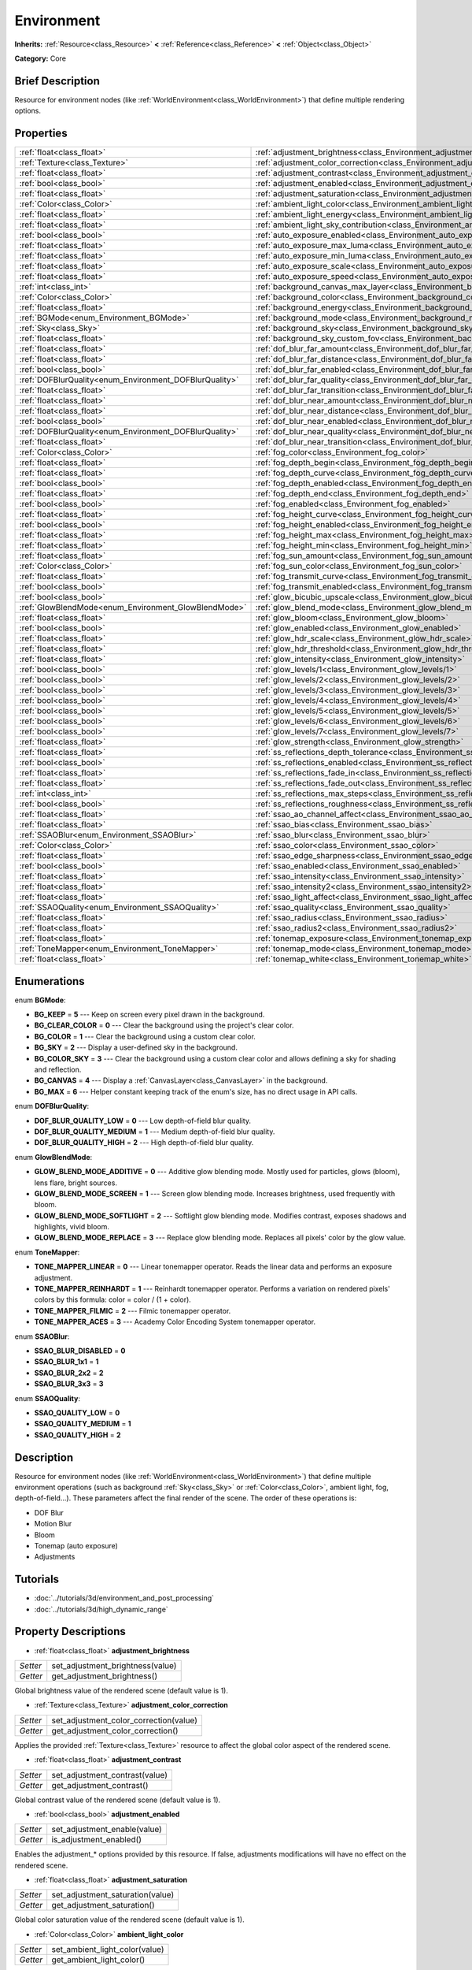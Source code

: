 .. Generated automatically by doc/tools/makerst.py in Godot's source tree.
.. DO NOT EDIT THIS FILE, but the Environment.xml source instead.
.. The source is found in doc/classes or modules/<name>/doc_classes.

.. _class_Environment:

Environment
===========

**Inherits:** :ref:`Resource<class_Resource>` **<** :ref:`Reference<class_Reference>` **<** :ref:`Object<class_Object>`

**Category:** Core

Brief Description
-----------------

Resource for environment nodes (like :ref:`WorldEnvironment<class_WorldEnvironment>`) that define multiple rendering options.

Properties
----------

+--------------------------------------------------------+-----------------------------------------------------------------------------------------+
| :ref:`float<class_float>`                              | :ref:`adjustment_brightness<class_Environment_adjustment_brightness>`                   |
+--------------------------------------------------------+-----------------------------------------------------------------------------------------+
| :ref:`Texture<class_Texture>`                          | :ref:`adjustment_color_correction<class_Environment_adjustment_color_correction>`       |
+--------------------------------------------------------+-----------------------------------------------------------------------------------------+
| :ref:`float<class_float>`                              | :ref:`adjustment_contrast<class_Environment_adjustment_contrast>`                       |
+--------------------------------------------------------+-----------------------------------------------------------------------------------------+
| :ref:`bool<class_bool>`                                | :ref:`adjustment_enabled<class_Environment_adjustment_enabled>`                         |
+--------------------------------------------------------+-----------------------------------------------------------------------------------------+
| :ref:`float<class_float>`                              | :ref:`adjustment_saturation<class_Environment_adjustment_saturation>`                   |
+--------------------------------------------------------+-----------------------------------------------------------------------------------------+
| :ref:`Color<class_Color>`                              | :ref:`ambient_light_color<class_Environment_ambient_light_color>`                       |
+--------------------------------------------------------+-----------------------------------------------------------------------------------------+
| :ref:`float<class_float>`                              | :ref:`ambient_light_energy<class_Environment_ambient_light_energy>`                     |
+--------------------------------------------------------+-----------------------------------------------------------------------------------------+
| :ref:`float<class_float>`                              | :ref:`ambient_light_sky_contribution<class_Environment_ambient_light_sky_contribution>` |
+--------------------------------------------------------+-----------------------------------------------------------------------------------------+
| :ref:`bool<class_bool>`                                | :ref:`auto_exposure_enabled<class_Environment_auto_exposure_enabled>`                   |
+--------------------------------------------------------+-----------------------------------------------------------------------------------------+
| :ref:`float<class_float>`                              | :ref:`auto_exposure_max_luma<class_Environment_auto_exposure_max_luma>`                 |
+--------------------------------------------------------+-----------------------------------------------------------------------------------------+
| :ref:`float<class_float>`                              | :ref:`auto_exposure_min_luma<class_Environment_auto_exposure_min_luma>`                 |
+--------------------------------------------------------+-----------------------------------------------------------------------------------------+
| :ref:`float<class_float>`                              | :ref:`auto_exposure_scale<class_Environment_auto_exposure_scale>`                       |
+--------------------------------------------------------+-----------------------------------------------------------------------------------------+
| :ref:`float<class_float>`                              | :ref:`auto_exposure_speed<class_Environment_auto_exposure_speed>`                       |
+--------------------------------------------------------+-----------------------------------------------------------------------------------------+
| :ref:`int<class_int>`                                  | :ref:`background_canvas_max_layer<class_Environment_background_canvas_max_layer>`       |
+--------------------------------------------------------+-----------------------------------------------------------------------------------------+
| :ref:`Color<class_Color>`                              | :ref:`background_color<class_Environment_background_color>`                             |
+--------------------------------------------------------+-----------------------------------------------------------------------------------------+
| :ref:`float<class_float>`                              | :ref:`background_energy<class_Environment_background_energy>`                           |
+--------------------------------------------------------+-----------------------------------------------------------------------------------------+
| :ref:`BGMode<enum_Environment_BGMode>`                 | :ref:`background_mode<class_Environment_background_mode>`                               |
+--------------------------------------------------------+-----------------------------------------------------------------------------------------+
| :ref:`Sky<class_Sky>`                                  | :ref:`background_sky<class_Environment_background_sky>`                                 |
+--------------------------------------------------------+-----------------------------------------------------------------------------------------+
| :ref:`float<class_float>`                              | :ref:`background_sky_custom_fov<class_Environment_background_sky_custom_fov>`           |
+--------------------------------------------------------+-----------------------------------------------------------------------------------------+
| :ref:`float<class_float>`                              | :ref:`dof_blur_far_amount<class_Environment_dof_blur_far_amount>`                       |
+--------------------------------------------------------+-----------------------------------------------------------------------------------------+
| :ref:`float<class_float>`                              | :ref:`dof_blur_far_distance<class_Environment_dof_blur_far_distance>`                   |
+--------------------------------------------------------+-----------------------------------------------------------------------------------------+
| :ref:`bool<class_bool>`                                | :ref:`dof_blur_far_enabled<class_Environment_dof_blur_far_enabled>`                     |
+--------------------------------------------------------+-----------------------------------------------------------------------------------------+
| :ref:`DOFBlurQuality<enum_Environment_DOFBlurQuality>` | :ref:`dof_blur_far_quality<class_Environment_dof_blur_far_quality>`                     |
+--------------------------------------------------------+-----------------------------------------------------------------------------------------+
| :ref:`float<class_float>`                              | :ref:`dof_blur_far_transition<class_Environment_dof_blur_far_transition>`               |
+--------------------------------------------------------+-----------------------------------------------------------------------------------------+
| :ref:`float<class_float>`                              | :ref:`dof_blur_near_amount<class_Environment_dof_blur_near_amount>`                     |
+--------------------------------------------------------+-----------------------------------------------------------------------------------------+
| :ref:`float<class_float>`                              | :ref:`dof_blur_near_distance<class_Environment_dof_blur_near_distance>`                 |
+--------------------------------------------------------+-----------------------------------------------------------------------------------------+
| :ref:`bool<class_bool>`                                | :ref:`dof_blur_near_enabled<class_Environment_dof_blur_near_enabled>`                   |
+--------------------------------------------------------+-----------------------------------------------------------------------------------------+
| :ref:`DOFBlurQuality<enum_Environment_DOFBlurQuality>` | :ref:`dof_blur_near_quality<class_Environment_dof_blur_near_quality>`                   |
+--------------------------------------------------------+-----------------------------------------------------------------------------------------+
| :ref:`float<class_float>`                              | :ref:`dof_blur_near_transition<class_Environment_dof_blur_near_transition>`             |
+--------------------------------------------------------+-----------------------------------------------------------------------------------------+
| :ref:`Color<class_Color>`                              | :ref:`fog_color<class_Environment_fog_color>`                                           |
+--------------------------------------------------------+-----------------------------------------------------------------------------------------+
| :ref:`float<class_float>`                              | :ref:`fog_depth_begin<class_Environment_fog_depth_begin>`                               |
+--------------------------------------------------------+-----------------------------------------------------------------------------------------+
| :ref:`float<class_float>`                              | :ref:`fog_depth_curve<class_Environment_fog_depth_curve>`                               |
+--------------------------------------------------------+-----------------------------------------------------------------------------------------+
| :ref:`bool<class_bool>`                                | :ref:`fog_depth_enabled<class_Environment_fog_depth_enabled>`                           |
+--------------------------------------------------------+-----------------------------------------------------------------------------------------+
| :ref:`float<class_float>`                              | :ref:`fog_depth_end<class_Environment_fog_depth_end>`                                   |
+--------------------------------------------------------+-----------------------------------------------------------------------------------------+
| :ref:`bool<class_bool>`                                | :ref:`fog_enabled<class_Environment_fog_enabled>`                                       |
+--------------------------------------------------------+-----------------------------------------------------------------------------------------+
| :ref:`float<class_float>`                              | :ref:`fog_height_curve<class_Environment_fog_height_curve>`                             |
+--------------------------------------------------------+-----------------------------------------------------------------------------------------+
| :ref:`bool<class_bool>`                                | :ref:`fog_height_enabled<class_Environment_fog_height_enabled>`                         |
+--------------------------------------------------------+-----------------------------------------------------------------------------------------+
| :ref:`float<class_float>`                              | :ref:`fog_height_max<class_Environment_fog_height_max>`                                 |
+--------------------------------------------------------+-----------------------------------------------------------------------------------------+
| :ref:`float<class_float>`                              | :ref:`fog_height_min<class_Environment_fog_height_min>`                                 |
+--------------------------------------------------------+-----------------------------------------------------------------------------------------+
| :ref:`float<class_float>`                              | :ref:`fog_sun_amount<class_Environment_fog_sun_amount>`                                 |
+--------------------------------------------------------+-----------------------------------------------------------------------------------------+
| :ref:`Color<class_Color>`                              | :ref:`fog_sun_color<class_Environment_fog_sun_color>`                                   |
+--------------------------------------------------------+-----------------------------------------------------------------------------------------+
| :ref:`float<class_float>`                              | :ref:`fog_transmit_curve<class_Environment_fog_transmit_curve>`                         |
+--------------------------------------------------------+-----------------------------------------------------------------------------------------+
| :ref:`bool<class_bool>`                                | :ref:`fog_transmit_enabled<class_Environment_fog_transmit_enabled>`                     |
+--------------------------------------------------------+-----------------------------------------------------------------------------------------+
| :ref:`bool<class_bool>`                                | :ref:`glow_bicubic_upscale<class_Environment_glow_bicubic_upscale>`                     |
+--------------------------------------------------------+-----------------------------------------------------------------------------------------+
| :ref:`GlowBlendMode<enum_Environment_GlowBlendMode>`   | :ref:`glow_blend_mode<class_Environment_glow_blend_mode>`                               |
+--------------------------------------------------------+-----------------------------------------------------------------------------------------+
| :ref:`float<class_float>`                              | :ref:`glow_bloom<class_Environment_glow_bloom>`                                         |
+--------------------------------------------------------+-----------------------------------------------------------------------------------------+
| :ref:`bool<class_bool>`                                | :ref:`glow_enabled<class_Environment_glow_enabled>`                                     |
+--------------------------------------------------------+-----------------------------------------------------------------------------------------+
| :ref:`float<class_float>`                              | :ref:`glow_hdr_scale<class_Environment_glow_hdr_scale>`                                 |
+--------------------------------------------------------+-----------------------------------------------------------------------------------------+
| :ref:`float<class_float>`                              | :ref:`glow_hdr_threshold<class_Environment_glow_hdr_threshold>`                         |
+--------------------------------------------------------+-----------------------------------------------------------------------------------------+
| :ref:`float<class_float>`                              | :ref:`glow_intensity<class_Environment_glow_intensity>`                                 |
+--------------------------------------------------------+-----------------------------------------------------------------------------------------+
| :ref:`bool<class_bool>`                                | :ref:`glow_levels/1<class_Environment_glow_levels/1>`                                   |
+--------------------------------------------------------+-----------------------------------------------------------------------------------------+
| :ref:`bool<class_bool>`                                | :ref:`glow_levels/2<class_Environment_glow_levels/2>`                                   |
+--------------------------------------------------------+-----------------------------------------------------------------------------------------+
| :ref:`bool<class_bool>`                                | :ref:`glow_levels/3<class_Environment_glow_levels/3>`                                   |
+--------------------------------------------------------+-----------------------------------------------------------------------------------------+
| :ref:`bool<class_bool>`                                | :ref:`glow_levels/4<class_Environment_glow_levels/4>`                                   |
+--------------------------------------------------------+-----------------------------------------------------------------------------------------+
| :ref:`bool<class_bool>`                                | :ref:`glow_levels/5<class_Environment_glow_levels/5>`                                   |
+--------------------------------------------------------+-----------------------------------------------------------------------------------------+
| :ref:`bool<class_bool>`                                | :ref:`glow_levels/6<class_Environment_glow_levels/6>`                                   |
+--------------------------------------------------------+-----------------------------------------------------------------------------------------+
| :ref:`bool<class_bool>`                                | :ref:`glow_levels/7<class_Environment_glow_levels/7>`                                   |
+--------------------------------------------------------+-----------------------------------------------------------------------------------------+
| :ref:`float<class_float>`                              | :ref:`glow_strength<class_Environment_glow_strength>`                                   |
+--------------------------------------------------------+-----------------------------------------------------------------------------------------+
| :ref:`float<class_float>`                              | :ref:`ss_reflections_depth_tolerance<class_Environment_ss_reflections_depth_tolerance>` |
+--------------------------------------------------------+-----------------------------------------------------------------------------------------+
| :ref:`bool<class_bool>`                                | :ref:`ss_reflections_enabled<class_Environment_ss_reflections_enabled>`                 |
+--------------------------------------------------------+-----------------------------------------------------------------------------------------+
| :ref:`float<class_float>`                              | :ref:`ss_reflections_fade_in<class_Environment_ss_reflections_fade_in>`                 |
+--------------------------------------------------------+-----------------------------------------------------------------------------------------+
| :ref:`float<class_float>`                              | :ref:`ss_reflections_fade_out<class_Environment_ss_reflections_fade_out>`               |
+--------------------------------------------------------+-----------------------------------------------------------------------------------------+
| :ref:`int<class_int>`                                  | :ref:`ss_reflections_max_steps<class_Environment_ss_reflections_max_steps>`             |
+--------------------------------------------------------+-----------------------------------------------------------------------------------------+
| :ref:`bool<class_bool>`                                | :ref:`ss_reflections_roughness<class_Environment_ss_reflections_roughness>`             |
+--------------------------------------------------------+-----------------------------------------------------------------------------------------+
| :ref:`float<class_float>`                              | :ref:`ssao_ao_channel_affect<class_Environment_ssao_ao_channel_affect>`                 |
+--------------------------------------------------------+-----------------------------------------------------------------------------------------+
| :ref:`float<class_float>`                              | :ref:`ssao_bias<class_Environment_ssao_bias>`                                           |
+--------------------------------------------------------+-----------------------------------------------------------------------------------------+
| :ref:`SSAOBlur<enum_Environment_SSAOBlur>`             | :ref:`ssao_blur<class_Environment_ssao_blur>`                                           |
+--------------------------------------------------------+-----------------------------------------------------------------------------------------+
| :ref:`Color<class_Color>`                              | :ref:`ssao_color<class_Environment_ssao_color>`                                         |
+--------------------------------------------------------+-----------------------------------------------------------------------------------------+
| :ref:`float<class_float>`                              | :ref:`ssao_edge_sharpness<class_Environment_ssao_edge_sharpness>`                       |
+--------------------------------------------------------+-----------------------------------------------------------------------------------------+
| :ref:`bool<class_bool>`                                | :ref:`ssao_enabled<class_Environment_ssao_enabled>`                                     |
+--------------------------------------------------------+-----------------------------------------------------------------------------------------+
| :ref:`float<class_float>`                              | :ref:`ssao_intensity<class_Environment_ssao_intensity>`                                 |
+--------------------------------------------------------+-----------------------------------------------------------------------------------------+
| :ref:`float<class_float>`                              | :ref:`ssao_intensity2<class_Environment_ssao_intensity2>`                               |
+--------------------------------------------------------+-----------------------------------------------------------------------------------------+
| :ref:`float<class_float>`                              | :ref:`ssao_light_affect<class_Environment_ssao_light_affect>`                           |
+--------------------------------------------------------+-----------------------------------------------------------------------------------------+
| :ref:`SSAOQuality<enum_Environment_SSAOQuality>`       | :ref:`ssao_quality<class_Environment_ssao_quality>`                                     |
+--------------------------------------------------------+-----------------------------------------------------------------------------------------+
| :ref:`float<class_float>`                              | :ref:`ssao_radius<class_Environment_ssao_radius>`                                       |
+--------------------------------------------------------+-----------------------------------------------------------------------------------------+
| :ref:`float<class_float>`                              | :ref:`ssao_radius2<class_Environment_ssao_radius2>`                                     |
+--------------------------------------------------------+-----------------------------------------------------------------------------------------+
| :ref:`float<class_float>`                              | :ref:`tonemap_exposure<class_Environment_tonemap_exposure>`                             |
+--------------------------------------------------------+-----------------------------------------------------------------------------------------+
| :ref:`ToneMapper<enum_Environment_ToneMapper>`         | :ref:`tonemap_mode<class_Environment_tonemap_mode>`                                     |
+--------------------------------------------------------+-----------------------------------------------------------------------------------------+
| :ref:`float<class_float>`                              | :ref:`tonemap_white<class_Environment_tonemap_white>`                                   |
+--------------------------------------------------------+-----------------------------------------------------------------------------------------+

Enumerations
------------

.. _enum_Environment_BGMode:

enum **BGMode**:

- **BG_KEEP** = **5** --- Keep on screen every pixel drawn in the background.

- **BG_CLEAR_COLOR** = **0** --- Clear the background using the project's clear color.

- **BG_COLOR** = **1** --- Clear the background using a custom clear color.

- **BG_SKY** = **2** --- Display a user-defined sky in the background.

- **BG_COLOR_SKY** = **3** --- Clear the background using a custom clear color and allows defining a sky for shading and reflection.

- **BG_CANVAS** = **4** --- Display a :ref:`CanvasLayer<class_CanvasLayer>` in the background.

- **BG_MAX** = **6** --- Helper constant keeping track of the enum's size, has no direct usage in API calls.

.. _enum_Environment_DOFBlurQuality:

enum **DOFBlurQuality**:

- **DOF_BLUR_QUALITY_LOW** = **0** --- Low depth-of-field blur quality.

- **DOF_BLUR_QUALITY_MEDIUM** = **1** --- Medium depth-of-field blur quality.

- **DOF_BLUR_QUALITY_HIGH** = **2** --- High depth-of-field blur quality.

.. _enum_Environment_GlowBlendMode:

enum **GlowBlendMode**:

- **GLOW_BLEND_MODE_ADDITIVE** = **0** --- Additive glow blending mode. Mostly used for particles, glows (bloom), lens flare, bright sources.

- **GLOW_BLEND_MODE_SCREEN** = **1** --- Screen glow blending mode. Increases brightness, used frequently with bloom.

- **GLOW_BLEND_MODE_SOFTLIGHT** = **2** --- Softlight glow blending mode. Modifies contrast, exposes shadows and highlights, vivid bloom.

- **GLOW_BLEND_MODE_REPLACE** = **3** --- Replace glow blending mode. Replaces all pixels' color by the glow value.

.. _enum_Environment_ToneMapper:

enum **ToneMapper**:

- **TONE_MAPPER_LINEAR** = **0** --- Linear tonemapper operator. Reads the linear data and performs an exposure adjustment.

- **TONE_MAPPER_REINHARDT** = **1** --- Reinhardt tonemapper operator. Performs a variation on rendered pixels' colors by this formula: color = color / (1 + color).

- **TONE_MAPPER_FILMIC** = **2** --- Filmic tonemapper operator.

- **TONE_MAPPER_ACES** = **3** --- Academy Color Encoding System tonemapper operator.

.. _enum_Environment_SSAOBlur:

enum **SSAOBlur**:

- **SSAO_BLUR_DISABLED** = **0**

- **SSAO_BLUR_1x1** = **1**

- **SSAO_BLUR_2x2** = **2**

- **SSAO_BLUR_3x3** = **3**

.. _enum_Environment_SSAOQuality:

enum **SSAOQuality**:

- **SSAO_QUALITY_LOW** = **0**

- **SSAO_QUALITY_MEDIUM** = **1**

- **SSAO_QUALITY_HIGH** = **2**

Description
-----------

Resource for environment nodes (like :ref:`WorldEnvironment<class_WorldEnvironment>`) that define multiple environment operations (such as background :ref:`Sky<class_Sky>` or :ref:`Color<class_Color>`, ambient light, fog, depth-of-field...). These parameters affect the final render of the scene. The order of these operations is:

- DOF Blur

- Motion Blur

- Bloom

- Tonemap (auto exposure)

- Adjustments

Tutorials
---------

- :doc:`../tutorials/3d/environment_and_post_processing`

- :doc:`../tutorials/3d/high_dynamic_range`

Property Descriptions
---------------------

.. _class_Environment_adjustment_brightness:

- :ref:`float<class_float>` **adjustment_brightness**

+----------+----------------------------------+
| *Setter* | set_adjustment_brightness(value) |
+----------+----------------------------------+
| *Getter* | get_adjustment_brightness()      |
+----------+----------------------------------+

Global brightness value of the rendered scene (default value is 1).

.. _class_Environment_adjustment_color_correction:

- :ref:`Texture<class_Texture>` **adjustment_color_correction**

+----------+----------------------------------------+
| *Setter* | set_adjustment_color_correction(value) |
+----------+----------------------------------------+
| *Getter* | get_adjustment_color_correction()      |
+----------+----------------------------------------+

Applies the provided :ref:`Texture<class_Texture>` resource to affect the global color aspect of the rendered scene.

.. _class_Environment_adjustment_contrast:

- :ref:`float<class_float>` **adjustment_contrast**

+----------+--------------------------------+
| *Setter* | set_adjustment_contrast(value) |
+----------+--------------------------------+
| *Getter* | get_adjustment_contrast()      |
+----------+--------------------------------+

Global contrast value of the rendered scene (default value is 1).

.. _class_Environment_adjustment_enabled:

- :ref:`bool<class_bool>` **adjustment_enabled**

+----------+------------------------------+
| *Setter* | set_adjustment_enable(value) |
+----------+------------------------------+
| *Getter* | is_adjustment_enabled()      |
+----------+------------------------------+

Enables the adjustment\_\* options provided by this resource. If false, adjustments modifications will have no effect on the rendered scene.

.. _class_Environment_adjustment_saturation:

- :ref:`float<class_float>` **adjustment_saturation**

+----------+----------------------------------+
| *Setter* | set_adjustment_saturation(value) |
+----------+----------------------------------+
| *Getter* | get_adjustment_saturation()      |
+----------+----------------------------------+

Global color saturation value of the rendered scene (default value is 1).

.. _class_Environment_ambient_light_color:

- :ref:`Color<class_Color>` **ambient_light_color**

+----------+--------------------------------+
| *Setter* | set_ambient_light_color(value) |
+----------+--------------------------------+
| *Getter* | get_ambient_light_color()      |
+----------+--------------------------------+

:ref:`Color<class_Color>` of the ambient light.

.. _class_Environment_ambient_light_energy:

- :ref:`float<class_float>` **ambient_light_energy**

+----------+---------------------------------+
| *Setter* | set_ambient_light_energy(value) |
+----------+---------------------------------+
| *Getter* | get_ambient_light_energy()      |
+----------+---------------------------------+

Energy of the ambient light. The higher the value, the stronger the light.

.. _class_Environment_ambient_light_sky_contribution:

- :ref:`float<class_float>` **ambient_light_sky_contribution**

+----------+-------------------------------------------+
| *Setter* | set_ambient_light_sky_contribution(value) |
+----------+-------------------------------------------+
| *Getter* | get_ambient_light_sky_contribution()      |
+----------+-------------------------------------------+

Defines the amount of light that the sky brings on the scene. A value of 0 means that the sky's light emission has no effect on the scene illumination, thus all ambient illumination is provided by the ambient light. On the contrary, a value of 1 means that all the light that affects the scene is provided by the sky, thus the ambient light parameter has no effect on the scene.

.. _class_Environment_auto_exposure_enabled:

- :ref:`bool<class_bool>` **auto_exposure_enabled**

+----------+----------------------------------+
| *Setter* | set_tonemap_auto_exposure(value) |
+----------+----------------------------------+
| *Getter* | get_tonemap_auto_exposure()      |
+----------+----------------------------------+

Enables the tonemapping auto exposure mode of the scene renderer. If activated, the renderer will automatically determine the exposure setting to adapt to the illumination of the scene and the observed light.

.. _class_Environment_auto_exposure_max_luma:

- :ref:`float<class_float>` **auto_exposure_max_luma**

+----------+--------------------------------------+
| *Setter* | set_tonemap_auto_exposure_max(value) |
+----------+--------------------------------------+
| *Getter* | get_tonemap_auto_exposure_max()      |
+----------+--------------------------------------+

Maximum luminance value for the auto exposure.

.. _class_Environment_auto_exposure_min_luma:

- :ref:`float<class_float>` **auto_exposure_min_luma**

+----------+--------------------------------------+
| *Setter* | set_tonemap_auto_exposure_min(value) |
+----------+--------------------------------------+
| *Getter* | get_tonemap_auto_exposure_min()      |
+----------+--------------------------------------+

Minimum luminance value for the auto exposure.

.. _class_Environment_auto_exposure_scale:

- :ref:`float<class_float>` **auto_exposure_scale**

+----------+---------------------------------------+
| *Setter* | set_tonemap_auto_exposure_grey(value) |
+----------+---------------------------------------+
| *Getter* | get_tonemap_auto_exposure_grey()      |
+----------+---------------------------------------+

Scale of the auto exposure effect. Affects the intensity of auto exposure.

.. _class_Environment_auto_exposure_speed:

- :ref:`float<class_float>` **auto_exposure_speed**

+----------+----------------------------------------+
| *Setter* | set_tonemap_auto_exposure_speed(value) |
+----------+----------------------------------------+
| *Getter* | get_tonemap_auto_exposure_speed()      |
+----------+----------------------------------------+

Speed of the auto exposure effect. Affects the time needed for the camera to perform auto exposure.

.. _class_Environment_background_canvas_max_layer:

- :ref:`int<class_int>` **background_canvas_max_layer**

+----------+-----------------------------+
| *Setter* | set_canvas_max_layer(value) |
+----------+-----------------------------+
| *Getter* | get_canvas_max_layer()      |
+----------+-----------------------------+

Maximum layer id (if using Layer background mode).

.. _class_Environment_background_color:

- :ref:`Color<class_Color>` **background_color**

+----------+---------------------+
| *Setter* | set_bg_color(value) |
+----------+---------------------+
| *Getter* | get_bg_color()      |
+----------+---------------------+

Color displayed for clear areas of the scene (if using Custom color or Color+Sky background modes).

.. _class_Environment_background_energy:

- :ref:`float<class_float>` **background_energy**

+----------+----------------------+
| *Setter* | set_bg_energy(value) |
+----------+----------------------+
| *Getter* | get_bg_energy()      |
+----------+----------------------+

Power of light emitted by the background.

.. _class_Environment_background_mode:

- :ref:`BGMode<enum_Environment_BGMode>` **background_mode**

+----------+-----------------------+
| *Setter* | set_background(value) |
+----------+-----------------------+
| *Getter* | get_background()      |
+----------+-----------------------+

Defines the mode of background.

.. _class_Environment_background_sky:

- :ref:`Sky<class_Sky>` **background_sky**

+----------+----------------+
| *Setter* | set_sky(value) |
+----------+----------------+
| *Getter* | get_sky()      |
+----------+----------------+

:ref:`Sky<class_Sky>` resource defined as background.

.. _class_Environment_background_sky_custom_fov:

- :ref:`float<class_float>` **background_sky_custom_fov**

+----------+---------------------------+
| *Setter* | set_sky_custom_fov(value) |
+----------+---------------------------+
| *Getter* | get_sky_custom_fov()      |
+----------+---------------------------+

:ref:`Sky<class_Sky>` resource's custom field of view.

.. _class_Environment_dof_blur_far_amount:

- :ref:`float<class_float>` **dof_blur_far_amount**

+----------+--------------------------------+
| *Setter* | set_dof_blur_far_amount(value) |
+----------+--------------------------------+
| *Getter* | get_dof_blur_far_amount()      |
+----------+--------------------------------+

Amount of far blur.

.. _class_Environment_dof_blur_far_distance:

- :ref:`float<class_float>` **dof_blur_far_distance**

+----------+----------------------------------+
| *Setter* | set_dof_blur_far_distance(value) |
+----------+----------------------------------+
| *Getter* | get_dof_blur_far_distance()      |
+----------+----------------------------------+

Distance from the camera where the far blur effect affects the rendering.

.. _class_Environment_dof_blur_far_enabled:

- :ref:`bool<class_bool>` **dof_blur_far_enabled**

+----------+---------------------------------+
| *Setter* | set_dof_blur_far_enabled(value) |
+----------+---------------------------------+
| *Getter* | is_dof_blur_far_enabled()       |
+----------+---------------------------------+

Enables the far blur effect.

.. _class_Environment_dof_blur_far_quality:

- :ref:`DOFBlurQuality<enum_Environment_DOFBlurQuality>` **dof_blur_far_quality**

+----------+---------------------------------+
| *Setter* | set_dof_blur_far_quality(value) |
+----------+---------------------------------+
| *Getter* | get_dof_blur_far_quality()      |
+----------+---------------------------------+

Quality of the far blur quality.

.. _class_Environment_dof_blur_far_transition:

- :ref:`float<class_float>` **dof_blur_far_transition**

+----------+------------------------------------+
| *Setter* | set_dof_blur_far_transition(value) |
+----------+------------------------------------+
| *Getter* | get_dof_blur_far_transition()      |
+----------+------------------------------------+

Transition between no-blur area and far blur.

.. _class_Environment_dof_blur_near_amount:

- :ref:`float<class_float>` **dof_blur_near_amount**

+----------+---------------------------------+
| *Setter* | set_dof_blur_near_amount(value) |
+----------+---------------------------------+
| *Getter* | get_dof_blur_near_amount()      |
+----------+---------------------------------+

Amount of near blur.

.. _class_Environment_dof_blur_near_distance:

- :ref:`float<class_float>` **dof_blur_near_distance**

+----------+-----------------------------------+
| *Setter* | set_dof_blur_near_distance(value) |
+----------+-----------------------------------+
| *Getter* | get_dof_blur_near_distance()      |
+----------+-----------------------------------+

Distance from the camera where the near blur effect affects the rendering.

.. _class_Environment_dof_blur_near_enabled:

- :ref:`bool<class_bool>` **dof_blur_near_enabled**

+----------+----------------------------------+
| *Setter* | set_dof_blur_near_enabled(value) |
+----------+----------------------------------+
| *Getter* | is_dof_blur_near_enabled()       |
+----------+----------------------------------+

Enables the near blur effect.

.. _class_Environment_dof_blur_near_quality:

- :ref:`DOFBlurQuality<enum_Environment_DOFBlurQuality>` **dof_blur_near_quality**

+----------+----------------------------------+
| *Setter* | set_dof_blur_near_quality(value) |
+----------+----------------------------------+
| *Getter* | get_dof_blur_near_quality()      |
+----------+----------------------------------+

Quality of the near blur quality.

.. _class_Environment_dof_blur_near_transition:

- :ref:`float<class_float>` **dof_blur_near_transition**

+----------+-------------------------------------+
| *Setter* | set_dof_blur_near_transition(value) |
+----------+-------------------------------------+
| *Getter* | get_dof_blur_near_transition()      |
+----------+-------------------------------------+

Transition between near blur and no-blur area.

.. _class_Environment_fog_color:

- :ref:`Color<class_Color>` **fog_color**

+----------+----------------------+
| *Setter* | set_fog_color(value) |
+----------+----------------------+
| *Getter* | get_fog_color()      |
+----------+----------------------+

Fog's :ref:`Color<class_Color>`.

.. _class_Environment_fog_depth_begin:

- :ref:`float<class_float>` **fog_depth_begin**

+----------+----------------------------+
| *Setter* | set_fog_depth_begin(value) |
+----------+----------------------------+
| *Getter* | get_fog_depth_begin()      |
+----------+----------------------------+

Fog's depth starting distance from the camera.

.. _class_Environment_fog_depth_curve:

- :ref:`float<class_float>` **fog_depth_curve**

+----------+----------------------------+
| *Setter* | set_fog_depth_curve(value) |
+----------+----------------------------+
| *Getter* | get_fog_depth_curve()      |
+----------+----------------------------+

Value defining the fog depth intensity.

.. _class_Environment_fog_depth_enabled:

- :ref:`bool<class_bool>` **fog_depth_enabled**

+----------+------------------------------+
| *Setter* | set_fog_depth_enabled(value) |
+----------+------------------------------+
| *Getter* | is_fog_depth_enabled()       |
+----------+------------------------------+

Enables the fog depth.

.. _class_Environment_fog_depth_end:

- :ref:`float<class_float>` **fog_depth_end**

+----------+--------------------------+
| *Setter* | set_fog_depth_end(value) |
+----------+--------------------------+
| *Getter* | get_fog_depth_end()      |
+----------+--------------------------+

.. _class_Environment_fog_enabled:

- :ref:`bool<class_bool>` **fog_enabled**

+----------+------------------------+
| *Setter* | set_fog_enabled(value) |
+----------+------------------------+
| *Getter* | is_fog_enabled()       |
+----------+------------------------+

Enables the fog. Needs fog_height_enabled and/or for_depth_enabled to actually display fog.

.. _class_Environment_fog_height_curve:

- :ref:`float<class_float>` **fog_height_curve**

+----------+-----------------------------+
| *Setter* | set_fog_height_curve(value) |
+----------+-----------------------------+
| *Getter* | get_fog_height_curve()      |
+----------+-----------------------------+

Value defining the fog height intensity.

.. _class_Environment_fog_height_enabled:

- :ref:`bool<class_bool>` **fog_height_enabled**

+----------+-------------------------------+
| *Setter* | set_fog_height_enabled(value) |
+----------+-------------------------------+
| *Getter* | is_fog_height_enabled()       |
+----------+-------------------------------+

Enables the fog height.

.. _class_Environment_fog_height_max:

- :ref:`float<class_float>` **fog_height_max**

+----------+---------------------------+
| *Setter* | set_fog_height_max(value) |
+----------+---------------------------+
| *Getter* | get_fog_height_max()      |
+----------+---------------------------+

Maximum height of fog.

.. _class_Environment_fog_height_min:

- :ref:`float<class_float>` **fog_height_min**

+----------+---------------------------+
| *Setter* | set_fog_height_min(value) |
+----------+---------------------------+
| *Getter* | get_fog_height_min()      |
+----------+---------------------------+

Minimum height of fog.

.. _class_Environment_fog_sun_amount:

- :ref:`float<class_float>` **fog_sun_amount**

+----------+---------------------------+
| *Setter* | set_fog_sun_amount(value) |
+----------+---------------------------+
| *Getter* | get_fog_sun_amount()      |
+----------+---------------------------+

Amount of sun that affects the fog rendering.

.. _class_Environment_fog_sun_color:

- :ref:`Color<class_Color>` **fog_sun_color**

+----------+--------------------------+
| *Setter* | set_fog_sun_color(value) |
+----------+--------------------------+
| *Getter* | get_fog_sun_color()      |
+----------+--------------------------+

Sun :ref:`Color<class_Color>`.

.. _class_Environment_fog_transmit_curve:

- :ref:`float<class_float>` **fog_transmit_curve**

+----------+-------------------------------+
| *Setter* | set_fog_transmit_curve(value) |
+----------+-------------------------------+
| *Getter* | get_fog_transmit_curve()      |
+----------+-------------------------------+

Amount of light that the fog transmits.

.. _class_Environment_fog_transmit_enabled:

- :ref:`bool<class_bool>` **fog_transmit_enabled**

+----------+---------------------------------+
| *Setter* | set_fog_transmit_enabled(value) |
+----------+---------------------------------+
| *Getter* | is_fog_transmit_enabled()       |
+----------+---------------------------------+

Enables fog's light transmission. If enabled, lets reflections light to be transmitted by the fog.

.. _class_Environment_glow_bicubic_upscale:

- :ref:`bool<class_bool>` **glow_bicubic_upscale**

+----------+-----------------------------------+
| *Setter* | set_glow_bicubic_upscale(value)   |
+----------+-----------------------------------+
| *Getter* | is_glow_bicubic_upscale_enabled() |
+----------+-----------------------------------+

.. _class_Environment_glow_blend_mode:

- :ref:`GlowBlendMode<enum_Environment_GlowBlendMode>` **glow_blend_mode**

+----------+----------------------------+
| *Setter* | set_glow_blend_mode(value) |
+----------+----------------------------+
| *Getter* | get_glow_blend_mode()      |
+----------+----------------------------+

Glow blending mode.

.. _class_Environment_glow_bloom:

- :ref:`float<class_float>` **glow_bloom**

+----------+-----------------------+
| *Setter* | set_glow_bloom(value) |
+----------+-----------------------+
| *Getter* | get_glow_bloom()      |
+----------+-----------------------+

Bloom value (global glow).

.. _class_Environment_glow_enabled:

- :ref:`bool<class_bool>` **glow_enabled**

+----------+-------------------------+
| *Setter* | set_glow_enabled(value) |
+----------+-------------------------+
| *Getter* | is_glow_enabled()       |
+----------+-------------------------+

Enables glow rendering.

.. _class_Environment_glow_hdr_scale:

- :ref:`float<class_float>` **glow_hdr_scale**

+----------+---------------------------------+
| *Setter* | set_glow_hdr_bleed_scale(value) |
+----------+---------------------------------+
| *Getter* | get_glow_hdr_bleed_scale()      |
+----------+---------------------------------+

Bleed scale of the HDR glow.

.. _class_Environment_glow_hdr_threshold:

- :ref:`float<class_float>` **glow_hdr_threshold**

+----------+-------------------------------------+
| *Setter* | set_glow_hdr_bleed_threshold(value) |
+----------+-------------------------------------+
| *Getter* | get_glow_hdr_bleed_threshold()      |
+----------+-------------------------------------+

Bleed threshold of the HDR glow.

.. _class_Environment_glow_intensity:

- :ref:`float<class_float>` **glow_intensity**

+----------+---------------------------+
| *Setter* | set_glow_intensity(value) |
+----------+---------------------------+
| *Getter* | get_glow_intensity()      |
+----------+---------------------------+

Glow intensity.

.. _class_Environment_glow_levels/1:

- :ref:`bool<class_bool>` **glow_levels/1**

+----------+-------------------------+
| *Setter* | set_glow_level(value)   |
+----------+-------------------------+
| *Getter* | is_glow_level_enabled() |
+----------+-------------------------+

First level of glow (most local).

.. _class_Environment_glow_levels/2:

- :ref:`bool<class_bool>` **glow_levels/2**

+----------+-------------------------+
| *Setter* | set_glow_level(value)   |
+----------+-------------------------+
| *Getter* | is_glow_level_enabled() |
+----------+-------------------------+

Second level of glow.

.. _class_Environment_glow_levels/3:

- :ref:`bool<class_bool>` **glow_levels/3**

+----------+-------------------------+
| *Setter* | set_glow_level(value)   |
+----------+-------------------------+
| *Getter* | is_glow_level_enabled() |
+----------+-------------------------+

Third level of glow.

.. _class_Environment_glow_levels/4:

- :ref:`bool<class_bool>` **glow_levels/4**

+----------+-------------------------+
| *Setter* | set_glow_level(value)   |
+----------+-------------------------+
| *Getter* | is_glow_level_enabled() |
+----------+-------------------------+

Fourth level of glow.

.. _class_Environment_glow_levels/5:

- :ref:`bool<class_bool>` **glow_levels/5**

+----------+-------------------------+
| *Setter* | set_glow_level(value)   |
+----------+-------------------------+
| *Getter* | is_glow_level_enabled() |
+----------+-------------------------+

Fifth level of glow.

.. _class_Environment_glow_levels/6:

- :ref:`bool<class_bool>` **glow_levels/6**

+----------+-------------------------+
| *Setter* | set_glow_level(value)   |
+----------+-------------------------+
| *Getter* | is_glow_level_enabled() |
+----------+-------------------------+

Sixth level of glow.

.. _class_Environment_glow_levels/7:

- :ref:`bool<class_bool>` **glow_levels/7**

+----------+-------------------------+
| *Setter* | set_glow_level(value)   |
+----------+-------------------------+
| *Getter* | is_glow_level_enabled() |
+----------+-------------------------+

Seventh level of glow (most global).

.. _class_Environment_glow_strength:

- :ref:`float<class_float>` **glow_strength**

+----------+--------------------------+
| *Setter* | set_glow_strength(value) |
+----------+--------------------------+
| *Getter* | get_glow_strength()      |
+----------+--------------------------+

Glow strength.

.. _class_Environment_ss_reflections_depth_tolerance:

- :ref:`float<class_float>` **ss_reflections_depth_tolerance**

+----------+--------------------------------+
| *Setter* | set_ssr_depth_tolerance(value) |
+----------+--------------------------------+
| *Getter* | get_ssr_depth_tolerance()      |
+----------+--------------------------------+

.. _class_Environment_ss_reflections_enabled:

- :ref:`bool<class_bool>` **ss_reflections_enabled**

+----------+------------------------+
| *Setter* | set_ssr_enabled(value) |
+----------+------------------------+
| *Getter* | is_ssr_enabled()       |
+----------+------------------------+

.. _class_Environment_ss_reflections_fade_in:

- :ref:`float<class_float>` **ss_reflections_fade_in**

+----------+------------------------+
| *Setter* | set_ssr_fade_in(value) |
+----------+------------------------+
| *Getter* | get_ssr_fade_in()      |
+----------+------------------------+

.. _class_Environment_ss_reflections_fade_out:

- :ref:`float<class_float>` **ss_reflections_fade_out**

+----------+-------------------------+
| *Setter* | set_ssr_fade_out(value) |
+----------+-------------------------+
| *Getter* | get_ssr_fade_out()      |
+----------+-------------------------+

.. _class_Environment_ss_reflections_max_steps:

- :ref:`int<class_int>` **ss_reflections_max_steps**

+----------+--------------------------+
| *Setter* | set_ssr_max_steps(value) |
+----------+--------------------------+
| *Getter* | get_ssr_max_steps()      |
+----------+--------------------------+

.. _class_Environment_ss_reflections_roughness:

- :ref:`bool<class_bool>` **ss_reflections_roughness**

+----------+----------------------+
| *Setter* | set_ssr_rough(value) |
+----------+----------------------+
| *Getter* | is_ssr_rough()       |
+----------+----------------------+

.. _class_Environment_ssao_ao_channel_affect:

- :ref:`float<class_float>` **ssao_ao_channel_affect**

+----------+-----------------------------------+
| *Setter* | set_ssao_ao_channel_affect(value) |
+----------+-----------------------------------+
| *Getter* | get_ssao_ao_channel_affect()      |
+----------+-----------------------------------+

.. _class_Environment_ssao_bias:

- :ref:`float<class_float>` **ssao_bias**

+----------+----------------------+
| *Setter* | set_ssao_bias(value) |
+----------+----------------------+
| *Getter* | get_ssao_bias()      |
+----------+----------------------+

.. _class_Environment_ssao_blur:

- :ref:`SSAOBlur<enum_Environment_SSAOBlur>` **ssao_blur**

+----------+------------------------+
| *Setter* | set_ssao_blur(value)   |
+----------+------------------------+
| *Getter* | is_ssao_blur_enabled() |
+----------+------------------------+

.. _class_Environment_ssao_color:

- :ref:`Color<class_Color>` **ssao_color**

+----------+-----------------------+
| *Setter* | set_ssao_color(value) |
+----------+-----------------------+
| *Getter* | get_ssao_color()      |
+----------+-----------------------+

.. _class_Environment_ssao_edge_sharpness:

- :ref:`float<class_float>` **ssao_edge_sharpness**

+----------+--------------------------------+
| *Setter* | set_ssao_edge_sharpness(value) |
+----------+--------------------------------+
| *Getter* | get_ssao_edge_sharpness()      |
+----------+--------------------------------+

.. _class_Environment_ssao_enabled:

- :ref:`bool<class_bool>` **ssao_enabled**

+----------+-------------------------+
| *Setter* | set_ssao_enabled(value) |
+----------+-------------------------+
| *Getter* | is_ssao_enabled()       |
+----------+-------------------------+

.. _class_Environment_ssao_intensity:

- :ref:`float<class_float>` **ssao_intensity**

+----------+---------------------------+
| *Setter* | set_ssao_intensity(value) |
+----------+---------------------------+
| *Getter* | get_ssao_intensity()      |
+----------+---------------------------+

.. _class_Environment_ssao_intensity2:

- :ref:`float<class_float>` **ssao_intensity2**

+----------+----------------------------+
| *Setter* | set_ssao_intensity2(value) |
+----------+----------------------------+
| *Getter* | get_ssao_intensity2()      |
+----------+----------------------------+

.. _class_Environment_ssao_light_affect:

- :ref:`float<class_float>` **ssao_light_affect**

+----------+-------------------------------------+
| *Setter* | set_ssao_direct_light_affect(value) |
+----------+-------------------------------------+
| *Getter* | get_ssao_direct_light_affect()      |
+----------+-------------------------------------+

.. _class_Environment_ssao_quality:

- :ref:`SSAOQuality<enum_Environment_SSAOQuality>` **ssao_quality**

+----------+-------------------------+
| *Setter* | set_ssao_quality(value) |
+----------+-------------------------+
| *Getter* | get_ssao_quality()      |
+----------+-------------------------+

.. _class_Environment_ssao_radius:

- :ref:`float<class_float>` **ssao_radius**

+----------+------------------------+
| *Setter* | set_ssao_radius(value) |
+----------+------------------------+
| *Getter* | get_ssao_radius()      |
+----------+------------------------+

.. _class_Environment_ssao_radius2:

- :ref:`float<class_float>` **ssao_radius2**

+----------+-------------------------+
| *Setter* | set_ssao_radius2(value) |
+----------+-------------------------+
| *Getter* | get_ssao_radius2()      |
+----------+-------------------------+

.. _class_Environment_tonemap_exposure:

- :ref:`float<class_float>` **tonemap_exposure**

+----------+-----------------------------+
| *Setter* | set_tonemap_exposure(value) |
+----------+-----------------------------+
| *Getter* | get_tonemap_exposure()      |
+----------+-----------------------------+

Default exposure for tonemap.

.. _class_Environment_tonemap_mode:

- :ref:`ToneMapper<enum_Environment_ToneMapper>` **tonemap_mode**

+----------+-----------------------+
| *Setter* | set_tonemapper(value) |
+----------+-----------------------+
| *Getter* | get_tonemapper()      |
+----------+-----------------------+

Tonemapping mode.

.. _class_Environment_tonemap_white:

- :ref:`float<class_float>` **tonemap_white**

+----------+--------------------------+
| *Setter* | set_tonemap_white(value) |
+----------+--------------------------+
| *Getter* | get_tonemap_white()      |
+----------+--------------------------+

White reference value for tonemap.

